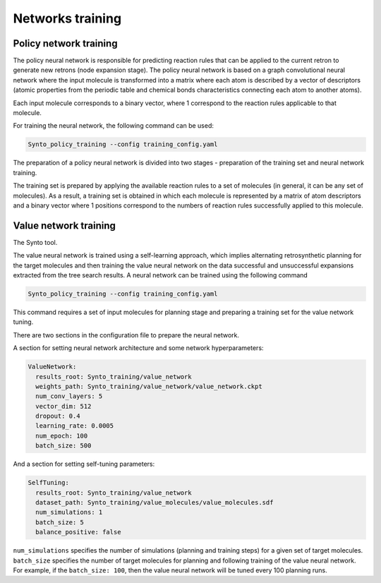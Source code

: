 Networks training
===========================


Policy network training
---------------------------

The policy neural network is responsible for predicting reaction rules that can be applied to the current retron to generate
new retrons (node expansion stage). The policy neural network is based on a graph convolutional neural network where the
input molecule is transformed into a matrix where each atom is described by a vector of descriptors (atomic properties from
the periodic table and chemical bonds characteristics connecting each atom to another atoms).

Each input molecule corresponds to a binary vector, where 1 correspond to the reaction rules applicable to that molecule.

For training the neural network, the following command can be used:

.. code-block:: bash

    Synto_policy_training --config training_config.yaml

The preparation of a policy neural network is divided into two stages - preparation of the training set and neural network training.

The training set is prepared by applying the available reaction rules to a set of molecules
(in general, it can be any set of molecules). As a result, a training set is obtained in which each molecule is represented
by a matrix of atom descriptors and a binary vector where 1 positions correspond  to the numbers of reaction rules
successfully applied to this molecule.

Value network training
---------------------------

The  Synto tool.

The value neural network is trained using a self-learning approach, which implies alternating retrosynthetic
planning for the target molecules and then training the value neural network on the data successful and unsuccessful
expansions extracted from the tree search results. A neural network can be trained using the following command

.. code-block:: bash

    Synto_policy_training --config training_config.yaml

This command requires a set of input molecules for planning stage and preparing a training set for the value
network tuning.

There are two sections in the configuration file to prepare the neural network.

A section for setting neural network architecture and some network hyperparameters:

.. code-block:: yaml

    ValueNetwork:
      results_root: Synto_training/value_network
      weights_path: Synto_training/value_network/value_network.ckpt
      num_conv_layers: 5
      vector_dim: 512
      dropout: 0.4
      learning_rate: 0.0005
      num_epoch: 100
      batch_size: 500

And a section for setting self-tuning parameters:

.. code-block:: yaml

    SelfTuning:
      results_root: Synto_training/value_network
      dataset_path: Synto_training/value_molecules/value_molecules.sdf
      num_simulations: 1
      batch_size: 5
      balance_positive: false


``num_simulations`` specifies the number of simulations (planning and training steps) for a given set of target molecules.
``batch_size`` specifies the number of target molecules for planning and following training of the value neural network.
For example, if the ``batch_size: 100``, then the value neural network will be tuned every 100 planning runs.



